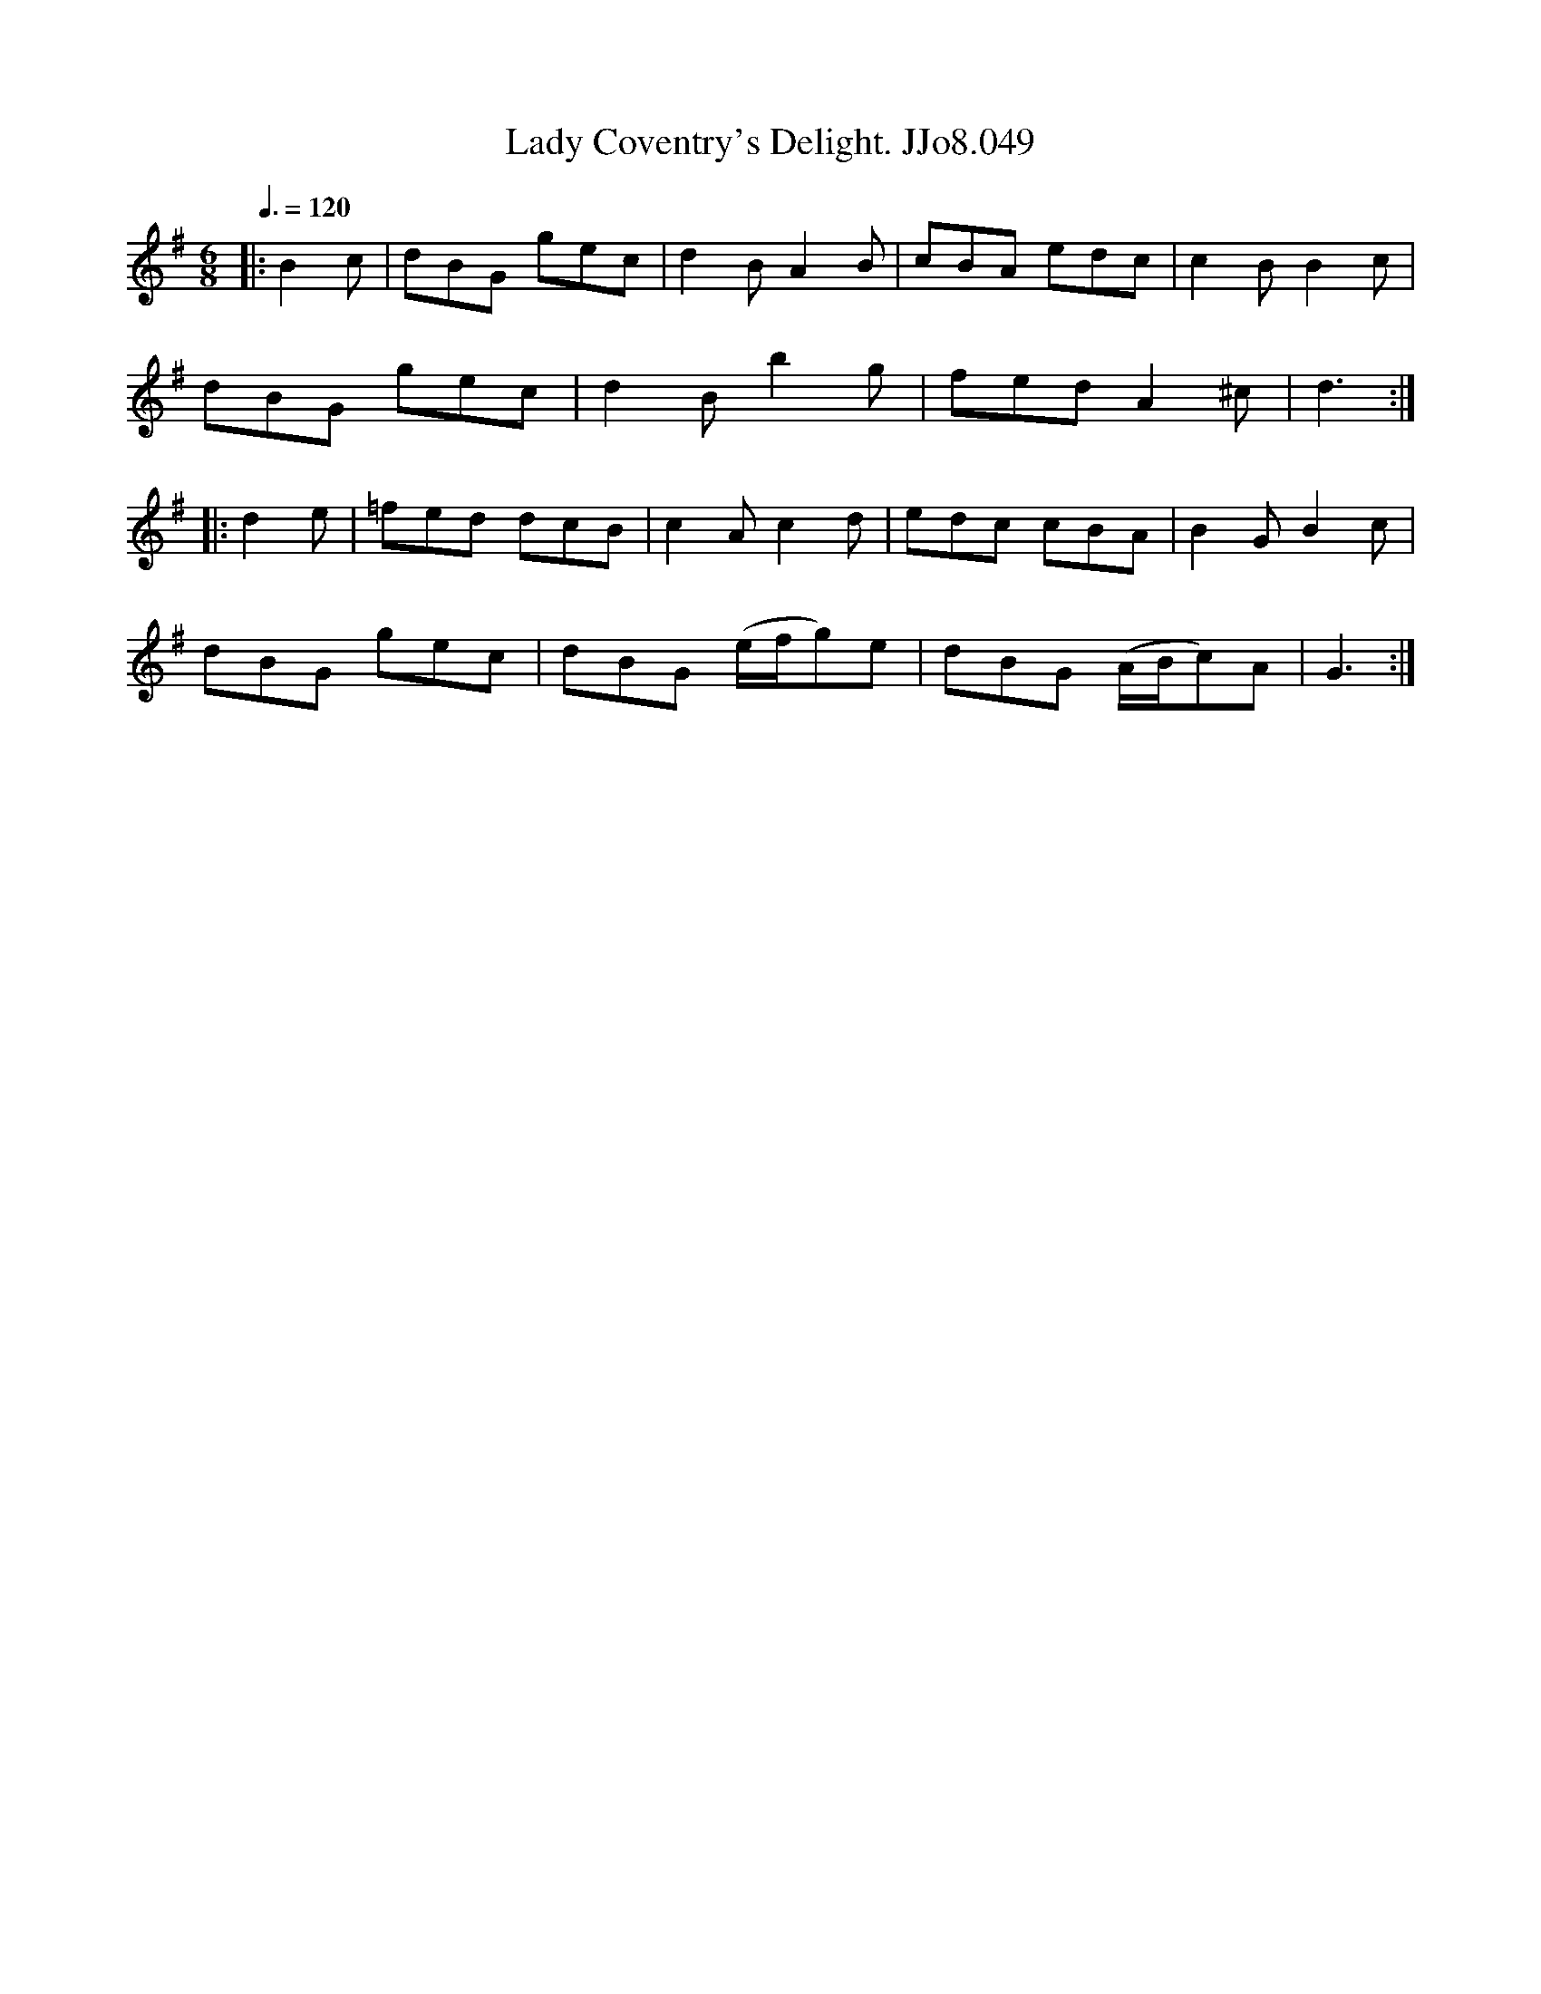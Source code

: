 X:49
T:Lady Coventry's Delight. JJo8.049
B:J.Johnson Choice Collection Vol 8 1758
Z:vmp.Simon Wilson 2013 www.village-music-project.org.uk
M:6/8
L:1/8
Q:3/8=120
K:G
|:B2c|dBG gec|d2BA2B|cBA edc|c2BB2c|
dBG gec|d2Bb2g|fedA2^c|d3:|
|:d2e|=fed dcB|c2Ac2d|edc cBA|B2GB2c|
dBG gec|dBG (e/f/g)e|dBG (A/B/c)A|G3:|
